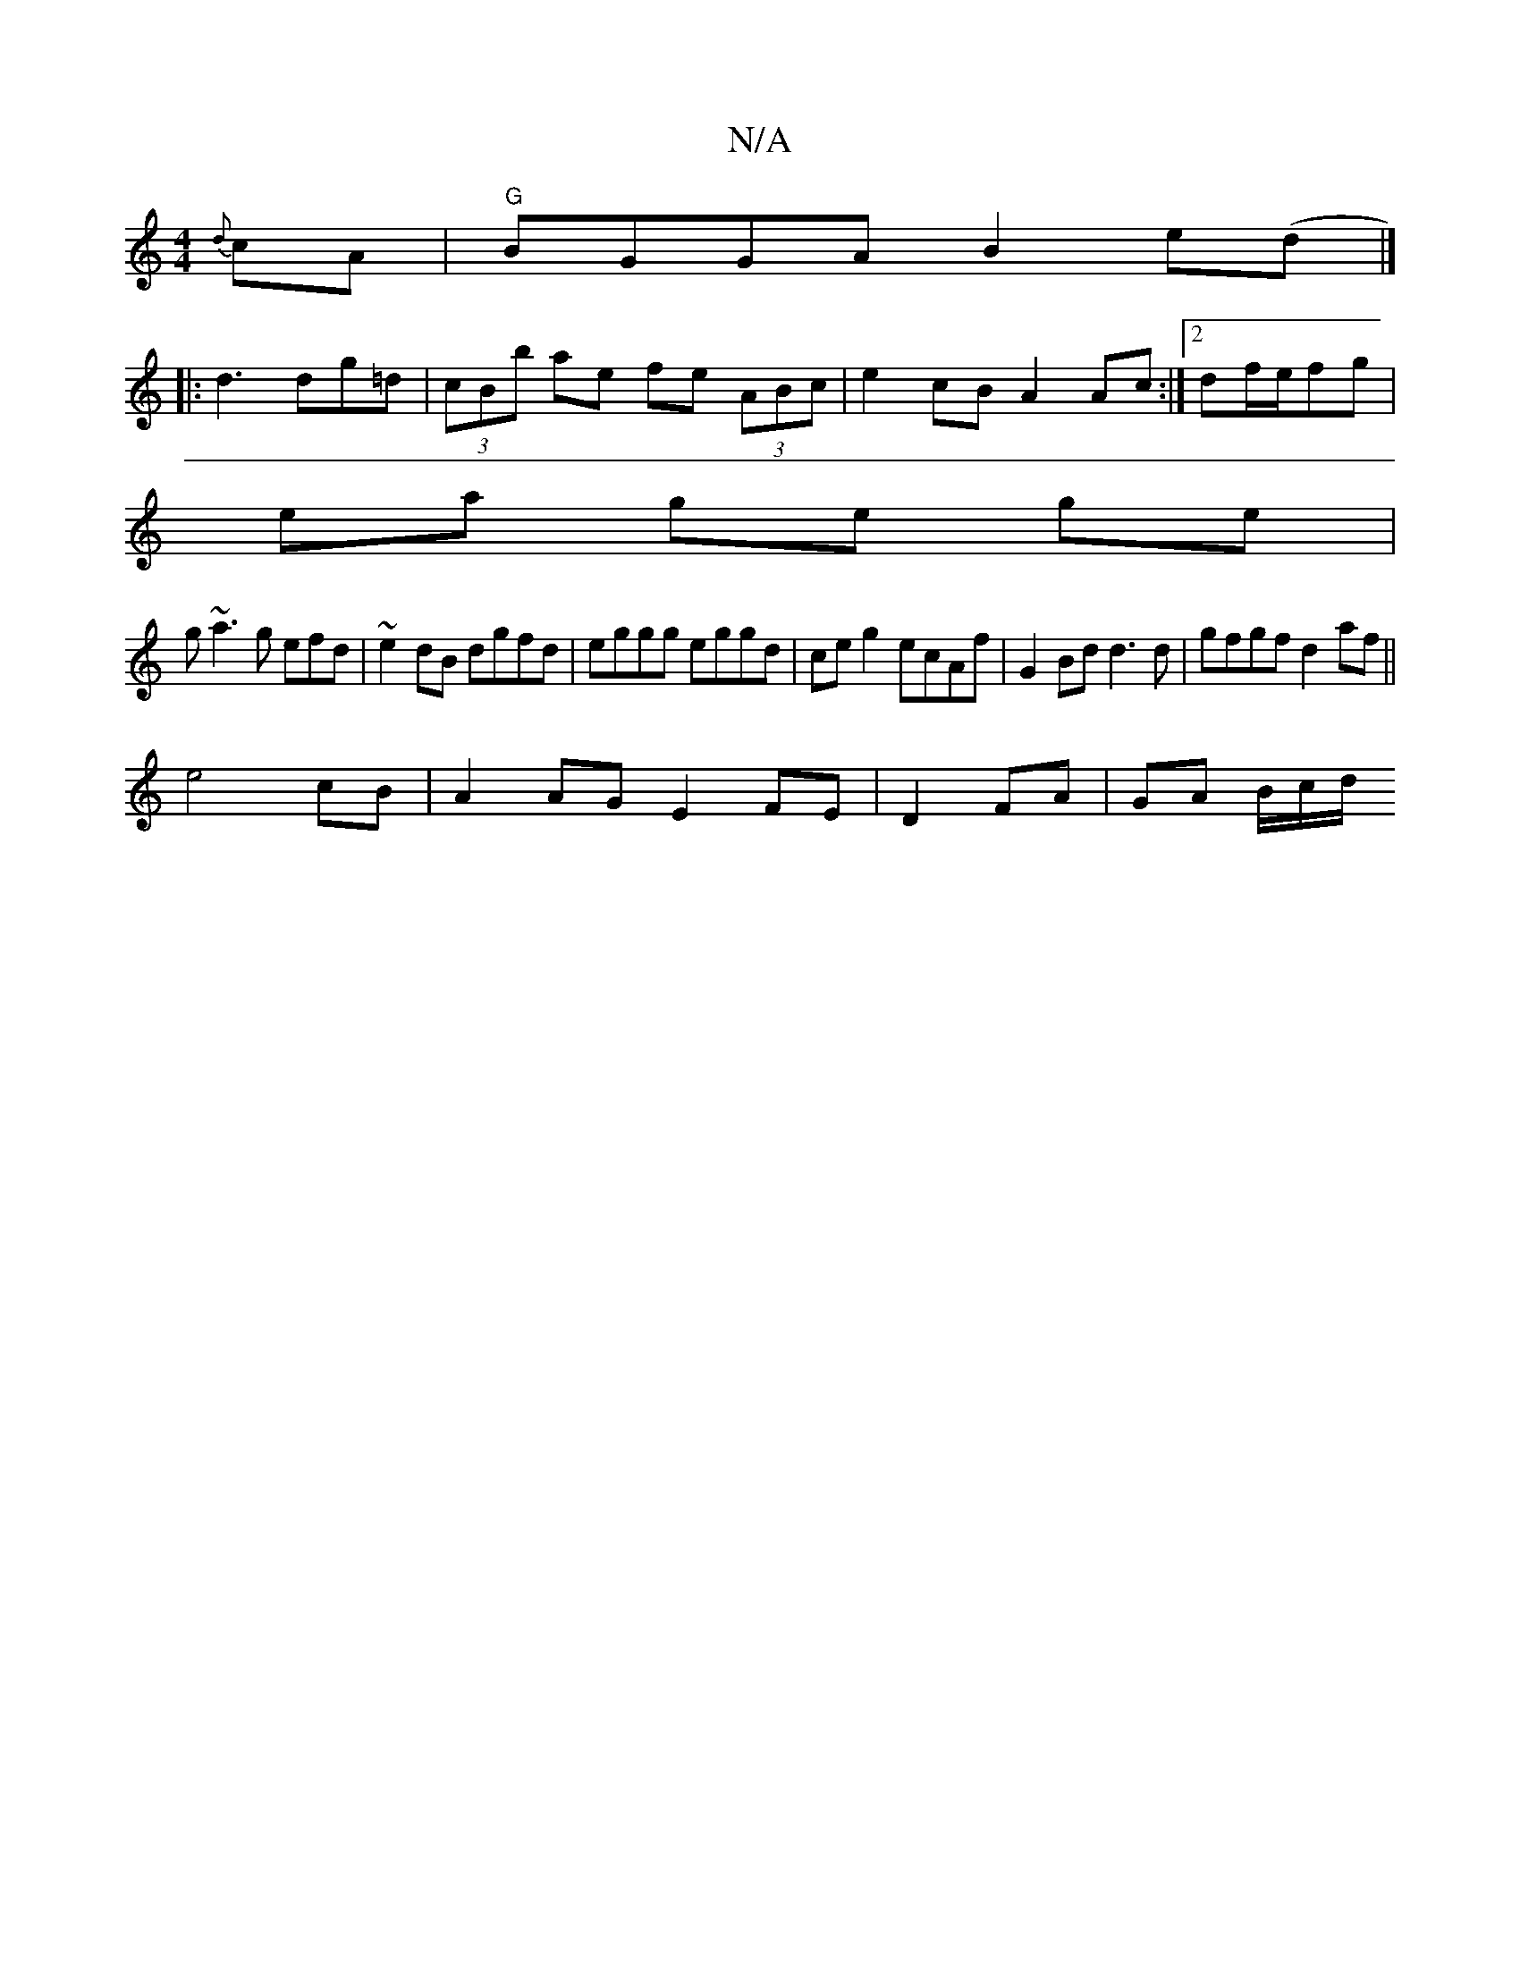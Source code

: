 X:1
T:N/A
M:4/4
R:N/A
K:Cmajor
{d}cA|"G"BGGA B2e(d|]
|:d3 dg=d|(3cBb ae fe (3ABc|e2 cB A2 Ac:|2 df/e/fg |
ea ge ge|
g~a3 g efd | ~e2dB dgfd | eggg eggd | ce g2 ecAf | G2 Bd d3 d | gfgf d2 af ||
e4 cB |A2 AG E2 FE |D2 FA | GA B/c/d/